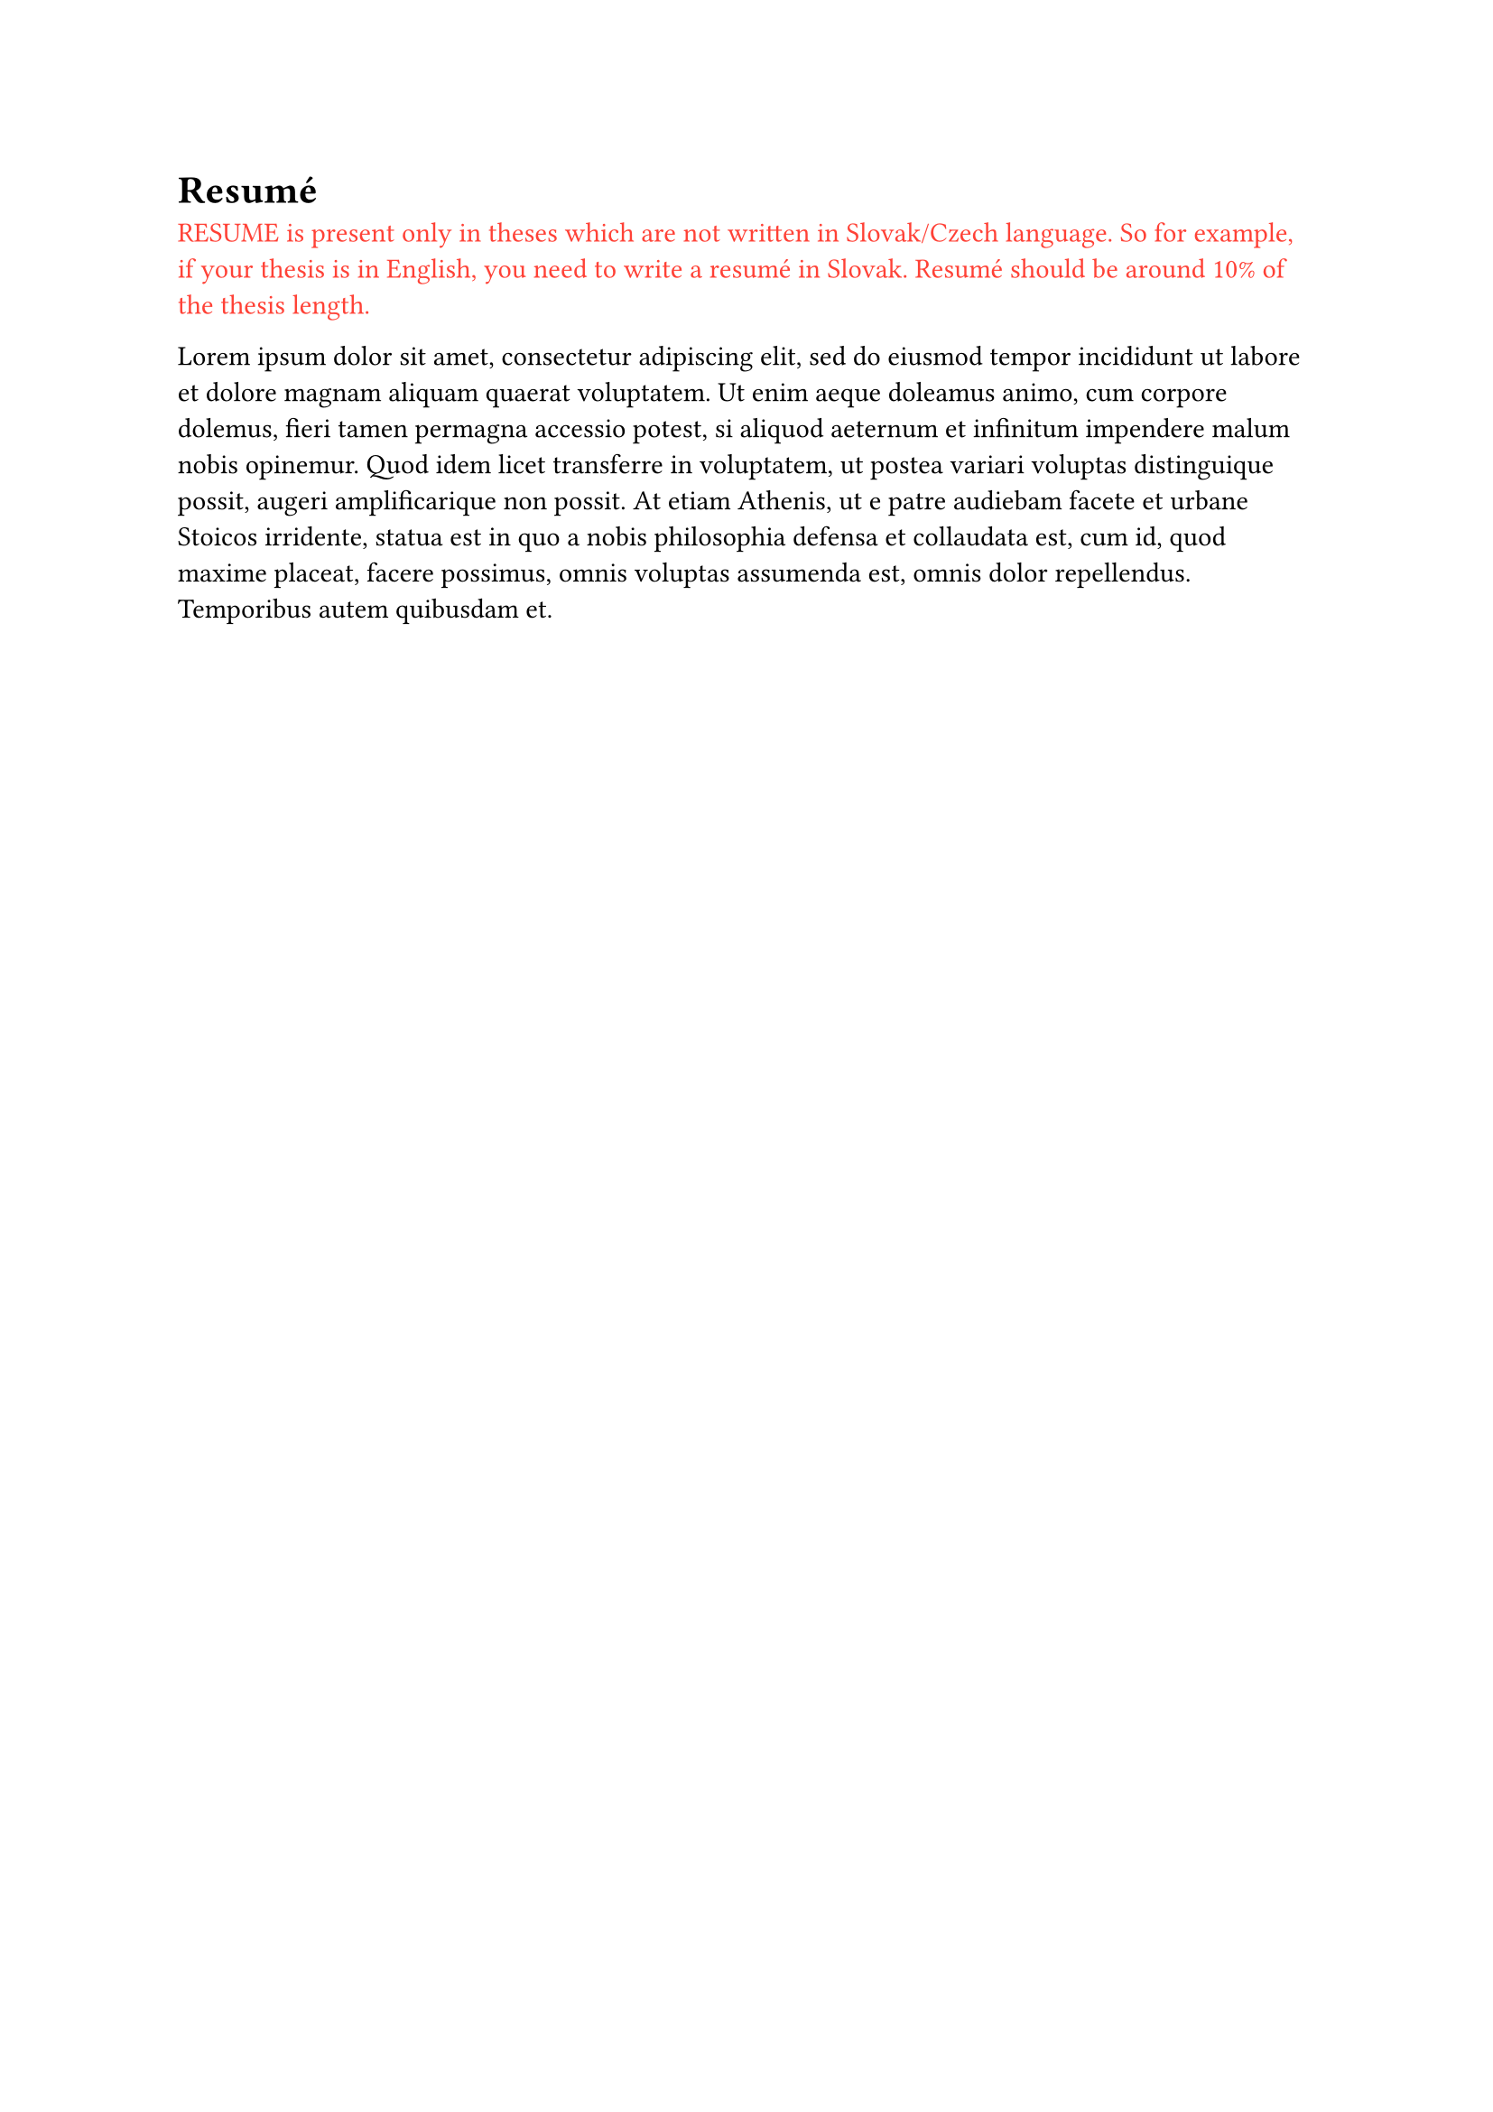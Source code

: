 = Resumé
#text(
  fill: red,
  [
    RESUME is present only in theses which are not written in Slovak/Czech language.
    So for example, if your thesis is in English, you need to write a resumé in Slovak.
    Resumé should be around 10\% of the thesis length.
  ],
)

#lorem(100)
